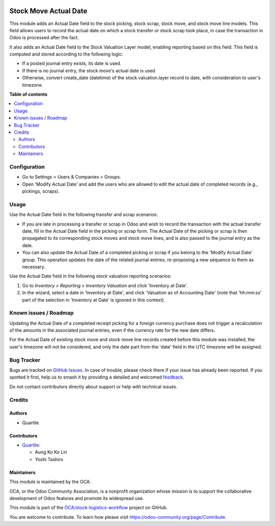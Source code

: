 .. image:: https://odoo-community.org/readme-banner-image
   :target: https://odoo-community.org/get-involved?utm_source=readme
   :alt: Odoo Community Association

======================
Stock Move Actual Date
======================

.. 
   !!!!!!!!!!!!!!!!!!!!!!!!!!!!!!!!!!!!!!!!!!!!!!!!!!!!
   !! This file is generated by oca-gen-addon-readme !!
   !! changes will be overwritten.                   !!
   !!!!!!!!!!!!!!!!!!!!!!!!!!!!!!!!!!!!!!!!!!!!!!!!!!!!
   !! source digest: sha256:b0d4a9a323ff42fe9dd071a608d6d2fab9649c4c3959b4ab529ce3ea58bf67a8
   !!!!!!!!!!!!!!!!!!!!!!!!!!!!!!!!!!!!!!!!!!!!!!!!!!!!

.. |badge1| image:: https://img.shields.io/badge/maturity-Beta-yellow.png
    :target: https://odoo-community.org/page/development-status
    :alt: Beta
.. |badge2| image:: https://img.shields.io/badge/license-AGPL--3-blue.png
    :target: http://www.gnu.org/licenses/agpl-3.0-standalone.html
    :alt: License: AGPL-3
.. |badge3| image:: https://img.shields.io/badge/github-OCA%2Fstock--logistics--workflow-lightgray.png?logo=github
    :target: https://github.com/OCA/stock-logistics-workflow/tree/16.0/stock_move_actual_date
    :alt: OCA/stock-logistics-workflow
.. |badge4| image:: https://img.shields.io/badge/weblate-Translate%20me-F47D42.png
    :target: https://translation.odoo-community.org/projects/stock-logistics-workflow-16-0/stock-logistics-workflow-16-0-stock_move_actual_date
    :alt: Translate me on Weblate
.. |badge5| image:: https://img.shields.io/badge/runboat-Try%20me-875A7B.png
    :target: https://runboat.odoo-community.org/builds?repo=OCA/stock-logistics-workflow&target_branch=16.0
    :alt: Try me on Runboat

|badge1| |badge2| |badge3| |badge4| |badge5|

This module adds an Actual Date field to the stock picking, stock scrap,
stock move, and stock move line models. This field allows users to
record the actual date on which a stock transfer or stock scrap took
place, in case the transaction in Odoo is processed after the fact.

It also adds an Actual Date field to the Stock Valuation Layer model,
enabling reporting based on this field. This field is computed
and stored according to the following logic:

- If a posted journal entry exists, its date is used.
- If there is no journal entry, the stock move's actual date is used
- Otherwise, convert create_date (datetime) of the stock.valuation.layer
  record to date, with consideration to user's timezone.

**Table of contents**

.. contents::
   :local:

Configuration
=============

* Go to Settings > Users & Companies > Groups.
* Open 'Modify Actual Date' and add the users who are allowed to edit the actual date
  of completed records (e.g., pickings, scraps).

Usage
=====

Use the Actual Date field in the following transfer and scrap scenarios:

- If you are late in processing a transfer or scrap in Odoo and wish to
  record the transaction with the actual transfer date, fill in the
  Actual Date field in the picking or scrap form. The Actual Date of the
  picking or scrap is then propagated to its corresponding stock moves
  and stock move lines, and is also passed to the journal entry as the
  date.
- You can also update the Actual Date of a completed picking or scrap if
  you belong to the 'Modify Actual Date' group. This operation updates
  the date of the related journal entries, re-proposing a new sequence
  to them as necessary.

Use the Actual Date field in the following stock valuation reporting scenarios:

1.  Go to *Inventory \> Reporting \> Inventory Valuation* and click
    'Inventory at Date'.
2.  In the wizard, select a date in 'Inventory at Date', and click
    'Valuation as of Accounting Date' (note that 'hh:mm:ss' part of the
    selection in 'Inventory at Date' is ignored in this context).

Known issues / Roadmap
======================

Updating the Actual Date of a completed receipt picking for a foreign currency purchase
does not trigger a recalculation of the amounts in the associated journal entries, even if
the currency rate for the new date differs.

For the Actual Date of existing stock move and stock move line records created before
this module was installed, the user's timezone will not be considered, and only the date
part from the 'date' field in the UTC timezone will be assigned.

Bug Tracker
===========

Bugs are tracked on `GitHub Issues <https://github.com/OCA/stock-logistics-workflow/issues>`_.
In case of trouble, please check there if your issue has already been reported.
If you spotted it first, help us to smash it by providing a detailed and welcomed
`feedback <https://github.com/OCA/stock-logistics-workflow/issues/new?body=module:%20stock_move_actual_date%0Aversion:%2016.0%0A%0A**Steps%20to%20reproduce**%0A-%20...%0A%0A**Current%20behavior**%0A%0A**Expected%20behavior**>`_.

Do not contact contributors directly about support or help with technical issues.

Credits
=======

Authors
~~~~~~~

* Quartile

Contributors
~~~~~~~~~~~~

* `Quartile <https://www.quartile.co>`__:

  * Aung Ko Ko Lin
  * Yoshi Tashiro

Maintainers
~~~~~~~~~~~

This module is maintained by the OCA.

.. image:: https://odoo-community.org/logo.png
   :alt: Odoo Community Association
   :target: https://odoo-community.org

OCA, or the Odoo Community Association, is a nonprofit organization whose
mission is to support the collaborative development of Odoo features and
promote its widespread use.

This module is part of the `OCA/stock-logistics-workflow <https://github.com/OCA/stock-logistics-workflow/tree/16.0/stock_move_actual_date>`_ project on GitHub.

You are welcome to contribute. To learn how please visit https://odoo-community.org/page/Contribute.

